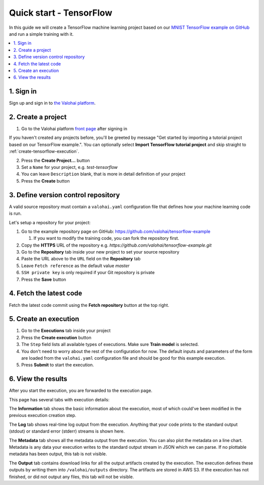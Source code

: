 Quick start - TensorFlow
------------------------

In this guide we will create a TensorFlow machine learning project based on our
`MNIST TensorFlow example on GitHub <https://github.com/valohai/tensorflow-example>`_
and run a simple training with it.

.. contents::
   :backlinks: none
   :local:

1. Sign in
~~~~~~~~~~

Sign up and sign in to `the Valohai platform <https://app.valohai.com/>`_.

2. Create a project
~~~~~~~~~~~~~~~~~~~

1. Go to the Valohai platform `front page <https://app.valohai.com/>`_ after signing in

.. container:: tips

   If you haven't created any projects before, you'll be greeted by message
   "Get started by importing a tutorial project based on our TensorFlow example.".
   You can optionally select **Import TensorFlow tutorial project** and skip straight to
   :ref:`create-tensorflow-execution`.

2. Press the **Create Project...** button
3. Set a ``Name`` for your project, e.g. *test-tensorflow*
4. You can leave ``Description`` blank, that is more in detail definition of your project
5. Press the **Create** button

3. Define version control repository
~~~~~~~~~~~~~~~~~~~~~~~~~~~~~~~~~~~~

A valid source repository must contain a ``valohai.yaml`` configuration file that defines
how your machine learning code is run.

Let's setup a repository for your project:

#. Go to the example repository page on GitHub: https://github.com/valohai/tensorflow-example

   #. If you want to modify the training code, you can fork the repository first.

#. Copy the **HTTPS** URL of the repository e.g. `https://github.com/valohai/tensorflow-example.git`
#. Go to the **Repository** tab inside your new project to set your source repository
#. Paste the URL above to the ``URL`` field on the **Repository** tab
#. Leave ``Fetch reference`` as the default value `master`
#. ``SSH private key`` is only required if your Git repository is private
#. Press the **Save** button

4. Fetch the latest code
~~~~~~~~~~~~~~~~~~~~~~~~

Fetch the latest code commit using the **Fetch repository** button at the top right.

.. _create-tensorflow-execution:

5. Create an execution
~~~~~~~~~~~~~~~~~~~~~~

1. Go to the **Executions** tab inside your project
2. Press the **Create execution** button
3. The ``Step`` field lists all available types of executions. Make sure **Train model** is selected.
4. You don't need to worry about the rest of the configuration for now.
   The default inputs and parameters of the form are loaded from the ``valohai.yaml`` configuration file
   and should be good for this example execution.
5. Press **Submit** to start the execution.

6. View the results
~~~~~~~~~~~~~~~~~~~

After you start the execution, you are forwarded to the execution page.

This page has several tabs with execution details:

The **Information** tab shows the basic information about the execution, most of which could've been modified in
the previous execution creation step.

The **Log** tab shows real-time log output from the execution.
Anything that your code prints to the standard output (stdout) or standard error (stderr) streams is shown here.

The **Metadata** tab shows all the metadata output from the execution.
You can also plot the metadata on a line chart.
Metadata is any data your execution writes to the standard output stream in JSON which we can parse.
If no plottable metadata has been output, this tab is not visible.

The **Output** tab contains download links for all the output artifacts created by the execution.
The execution defines these outputs by writing them into ``/valohai/outputs`` directory.
The artifacts are stored in AWS S3.
If the execution has not finished, or did not output any files, this tab will not be visible.
